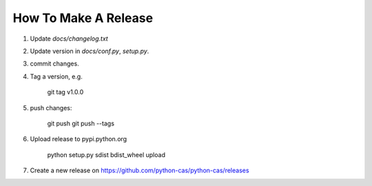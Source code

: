 *********************
How To Make A Release
*********************

1. Update `docs/changelog.txt`
2. Update version in `docs/conf.py`, `setup.py`.
3. commit changes.
4. Tag a version, e.g.

    git tag v1.0.0

5. push changes:

    git push
    git push --tags

6. Upload release to pypi.python.org

    python setup.py sdist bdist_wheel upload

7. Create a new release on https://github.com/python-cas/python-cas/releases
